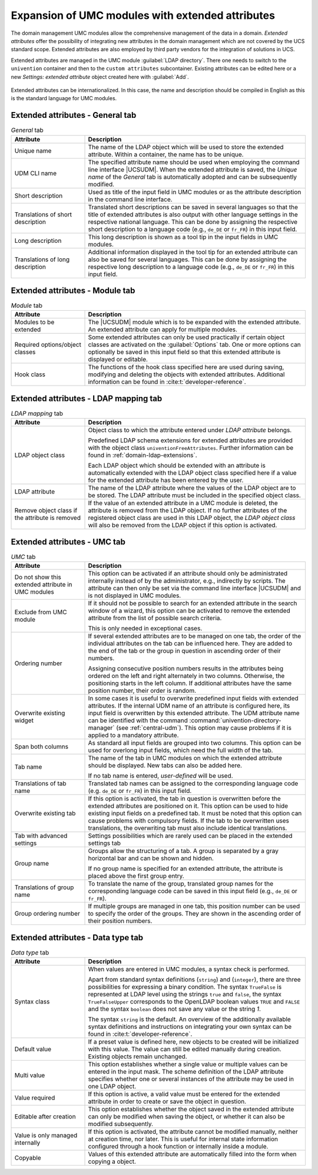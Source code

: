 .. SPDX-FileCopyrightText: 2021-2023 Univention GmbH
..
.. SPDX-License-Identifier: AGPL-3.0-only

.. _central-extended-attrs:

Expansion of UMC modules with extended attributes
=================================================

The domain management UMC modules allow the comprehensive management of the data
in a domain. *Extended attributes* offer the possibility of integrating new
attributes in the domain management which are not covered by the UCS standard
scope. Extended attributes are also employed by third party vendors for the
integration of solutions in UCS.

Extended attributes are managed in the UMC module :guilabel:`LDAP directory`.
There one needs to switch to the ``univention`` container and then to the
``custom attributes`` subcontainer. Existing attributes can be edited here or a
new *Settings: extended attribute* object created here with
:guilabel:`Add`.

.. _umc-extended-attrs-figure:

.. figure:: /images/umc_extended_attribute.*
   :alt: Extended attribute for managing a car license

Extended attributes can be internationalized. In this case, the name and
description should be compiled in English as this is the standard language for
UMC modules.

.. _central-extended-attrs-general-tab:

Extended attributes - General tab
---------------------------------

.. _central-extended-attrs-general-tab-table:

.. list-table:: *General* tab
   :header-rows: 1
   :widths: 3 9

   * - Attribute
     - Description

   * - Unique name
     - The name of the LDAP object which will be used to store the extended
       attribute. Within a container, the name has to be unique.

   * - UDM CLI name
     - The specified attribute name should be used when employing the command
       line interface |UCSUDM|. When the extended attribute is saved, the
       *Unique name* of the *General* tab is automatically adopted and can be
       subsequently modified.

   * - Short description
     - Used as title of the input field in UMC modules or as the attribute
       description in the command line interface.

   * - Translations of short description
     - Translated short descriptions can be saved in several languages so that
       the title of extended attributes is also output with other language
       settings in the respective national language. This can be done by
       assigning the respective short description to a language code (e.g.,
       ``de_DE`` or ``fr_FR``) in this input field.

   * - Long description
     - This long description is shown as a tool tip in the input fields in UMC
       modules.

   * - Translations of long description
     - Additional information displayed in the tool tip for an extended
       attribute can also be saved for several languages. This can be done by
       assigning the respective long description to a language code (e.g.,
       ``de_DE`` or ``fr_FR``) in this input field.

.. _central-extended-attrs-module-tab:

Extended attributes - Module tab
--------------------------------

.. _central-extended-attrs-module-tab-table:

.. list-table:: *Module* tab
   :header-rows: 1
   :widths: 3 9

   * - Attribute
     - Description

   * - Modules to be extended
     - The |UCSUDM| module which is to be expanded with the extended attribute.
       An extended attribute can apply for multiple modules.
   * - Required options/object classes
     - Some extended attributes can only be used practically if certain object
       classes are activated on the :guilabel:`Options` tab. One or more options
       can optionally be saved in this input field so that this extended
       attribute is displayed or editable.
   * - Hook class
     - The functions of the hook class specified here are used during saving,
       modifying and deleting the objects with extended attributes. Additional
       information can be found in :cite:t:`developer-reference`.

.. _central-extended-attrs-ldap-mapping-tab:

Extended attributes - LDAP mapping tab
--------------------------------------

.. _central-extended-attrs-ldap-mapping-tab-table:

.. list-table:: *LDAP mapping* tab
   :header-rows: 1
   :widths: 3 9

   * - Attribute
     - Description

   * - LDAP object class
     - Object class to which the attribute entered under *LDAP
       attribute* belongs.

       Predefined LDAP schema extensions for extended attributes are provided
       with the object class ``univentionFreeAttributes``. Further information
       can be found in :ref:`domain-ldap-extensions`.

       Each LDAP object which should be extended with an attribute is
       automatically extended with the LDAP object class specified here if a
       value for the extended attribute has been entered by the user.

   * - LDAP attribute
     - The name of the LDAP attribute where the values of the LDAP object are to
       be stored. The LDAP attribute must be included in the specified object
       class.

   * - Remove object class if the attribute is removed
     - If the value of an extended attribute in a UMC module is deleted, the
       attribute is removed from the LDAP object. If no further attributes of
       the registered object class are used in this LDAP object, the *LDAP
       object class* will also be removed from the LDAP object if this option is
       activated.

.. _central-extended-attrs-umc-tab:

Extended attributes - UMC tab
-----------------------------

.. _central-extended-attrs-umc-tab-table:

.. list-table:: *UMC* tab
   :header-rows: 1
   :widths: 3 9

   * - Attribute
     - Description

   * - Do not show this extended attribute in UMC modules
     - This option can be activated if an attribute should only be administrated
       internally instead of by the administrator, e.g., indirectly by scripts.
       The attribute can then only be set via the command line interface
       |UCSUDM| and is not displayed in UMC modules.

   * - Exclude from UMC module
     - If it should not be possible to search for an extended attribute in the
       search window of a wizard, this option can be activated to remove the
       extended attribute from the list of possible search criteria.

       This is only needed in exceptional cases.

   * - Ordering number
     - If several extended attributes are to be managed on one tab, the order of
       the individual attributes on the tab can be influenced here. They are
       added to the end of the tab or the group in question in ascending order
       of their numbers.

       Assigning consecutive position numbers results in the attributes being
       ordered on the left and right alternately in two columns. Otherwise, the
       positioning starts in the left column. If additional attributes have the
       same position number, their order is random.

   * - Overwrite existing widget
     - In some cases it is useful to overwrite predefined input fields with
       extended attributes. If the internal UDM name of an attribute is
       configured here, its input field is overwritten by this extended
       attribute. The UDM attribute name can be identified with the command
       :command:`univention-directory-manager` (see :ref:`central-udm`). This
       option may cause problems if it is applied to a mandatory attribute.

   * - Span both columns
     - As standard all input fields are grouped into two columns. This option
       can be used for overlong input fields, which need the full width of the
       tab.

   * - Tab name
     - The name of the tab in UMC modules on which the extended attribute should
       be displayed. New tabs can also be added here.

       If no tab name is entered, *user-defined* will be used.

   * - Translations of tab name
     - Translated tab names can be assigned to the corresponding language code
       (e.g. ``de_DE`` or ``fr_FR``) in this input field.

   * - Overwrite existing tab
     - If this option is activated, the tab in question is overwritten before
       the extended attributes are positioned on it. This option can be used to
       hide existing input fields on a predefined tab. It must be noted that
       this option can cause problems with compulsory fields. If the tab to be
       overwritten uses translations, the overwriting tab must also include
       identical translations.

   * - Tab with advanced settings
     - Settings possibilities which are rarely used can be placed in the
       extended settings tab

   * - Group name
     - Groups allow the structuring of a tab. A group is separated by a gray
       horizontal bar and can be shown and hidden.

       If no group name is specified for an extended attribute, the attribute is
       placed above the first group entry.

   * - Translations of group name
     - To translate the name of the group, translated group names for the
       corresponding language code can be saved in this input field (e.g.,
       ``de_DE`` or ``fr_FR``).

   * - Group ordering number
     - If multiple groups are managed in one tab, this position number can be
       used to specify the order of the groups. They are shown in the ascending
       order of their position numbers.

.. _central-extended-attrs-data-type-tab:

Extended attributes - Data type tab
-----------------------------------

.. _central-extended-attrs-data-type-tab-table:

.. list-table:: *Data type* tab
   :header-rows: 1
   :widths: 3 9

   * - Attribute
     - Description

   * - Syntax class
     - When values are entered in UMC modules, a syntax check is performed.

       Apart from standard syntax definitions (``string``) and (``integer``),
       there are three possibilities for expressing a binary condition. The
       syntax ``TrueFalse`` is represented at LDAP level using the strings
       ``true`` and ``false``, the syntax ``TrueFalseUpper`` corresponds to the
       OpenLDAP boolean values ``TRUE`` and ``FALSE`` and the syntax ``boolean``
       does not save any value or the string *1*.

       The syntax ``string`` is the default. An overview of the additionally
       available syntax definitions and instructions on integrating your own
       syntax can be found in :cite:t:`developer-reference`.

   * - Default value
     - If a preset value is defined here, new objects to be created will be
       initialized with this value. The value can still be edited manually
       during creation. Existing objects remain unchanged.

   * - Multi value
     - This option establishes whether a single value or multiple values can be
       entered in the input mask. The scheme definition of the LDAP attribute
       specifies whether one or several instances of the attribute may be used
       in one LDAP object.

   * - Value required
     - If this option is active, a valid value must be entered for the extended
       attribute in order to create or save the object in question.

   * - Editable after creation
     - This option establishes whether the object saved in the extended
       attribute can only be modified when saving the object, or whether it can
       also be modified subsequently.

   * - Value is only managed internally
     - If this option is activated, the attribute cannot be modified manually,
       neither at creation time, nor later. This is useful for internal state
       information configured through a hook function or internally inside a
       module.

   * - Copyable
     - Values of this extended attribute are automatically filled into the form
       when copying a object.
